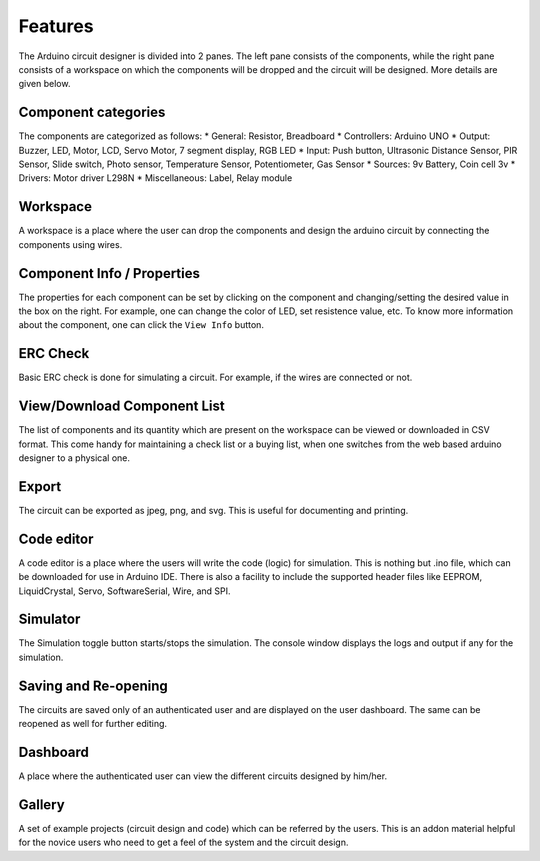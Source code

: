 ========
Features
========

The Arduino circuit designer is divided into 2 panes. The left pane consists of the components, while the right pane consists of a workspace on which the components will be dropped and the circuit will be designed. More details are given below.

Component categories
####################
The components are categorized as follows:
* General: Resistor, Breadboard
* Controllers: Arduino UNO
* Output: Buzzer, LED, Motor, LCD, Servo Motor, 7 segment display, RGB LED
* Input: Push button, Ultrasonic Distance Sensor, PIR Sensor, Slide switch, Photo sensor, Temperature Sensor, Potentiometer, Gas Sensor
* Sources: 9v Battery, Coin cell 3v
* Drivers: Motor driver L298N
* Miscellaneous: Label, Relay module

Workspace
#########
A workspace is a place where the user can drop the components and design the arduino circuit by connecting the components using wires. 

Component Info / Properties
###########################
The properties for each component can be set by clicking on the component and changing/setting the desired value in the box on the right. For example, one can change the color of LED, set resistence value, etc. To know more information about the component,  one can click the ``View Info`` button.

ERC Check
#########
Basic ERC check is done for simulating a circuit. For example, if the wires are connected or not.

View/Download Component List
############################
The list of components and its quantity which are present on the workspace can be viewed or downloaded in CSV format. This come handy for maintaining a check list or a buying list, when one switches from the web based arduino designer to a physical one.

Export 
######
The circuit can be exported as jpeg, png, and svg. This is useful for documenting and printing.

Code editor
###########
A code editor is a place where the users will write the code (logic) for simulation. This is nothing but .ino file, which can be downloaded for use in Arduino IDE. There is also a facility to include the supported header files like EEPROM, LiquidCrystal, Servo, SoftwareSerial, Wire, and SPI.

Simulator
#########
The Simulation toggle button starts/stops the simulation. The console window displays the logs and output if any for the simulation.

Saving and Re-opening
#####################
The circuits are saved only of an authenticated user and are displayed on the user dashboard. The same can be reopened as well for further editing.

Dashboard
#########
A place where the authenticated user can view the different circuits designed by him/her.

Gallery
#######
A set of example projects (circuit design and code) which can be referred by the users. This is an addon material helpful for the novice users who need to get a feel of the system and the circuit design.
